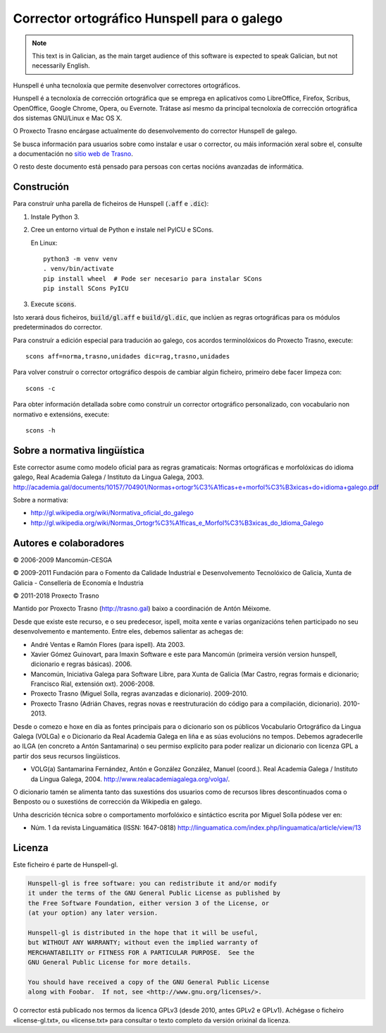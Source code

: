 Corrector ortográfico Hunspell para o galego
============================================

.. note:: This text is in Galician, as the main target audience of this
          software is expected to speak Galician, but not necessarily English.

Hunspell é unha tecnoloxía que permite desenvolver correctores ortográficos.

Hunspell é a tecnoloxía de corrección ortográfica que se emprega en aplicativos
como LibreOffice, Firefox, Scribus, OpenOffice, Google Chrome, Opera, ou
Evernote. Trátase así mesmo da principal tecnoloxía de corrección ortográfica
dos sistemas GNU/Linux e Mac OS X.

O Proxecto Trasno encárgase actualmente do desenvolvemento do corrector
Hunspell de galego.

Se busca información para usuarios sobre como instalar e usar o corrector, ou
máis información xeral sobre el, consulte a documentación no `sitio web de
Trasno <http://trasno.gal/corrector-de-galego-hunspell/>`_.

O resto deste documento está pensado para persoas con certas nocións avanzadas
de informática.

Construción
-----------

Para construír unha parella de ficheiros de Hunspell (:code:`.aff` e
:code:`.dic`):

#.  Instale Python 3.

#.  Cree un entorno virtual de Python e instale nel PyICU e SCons.

    En Linux::

        python3 -m venv venv
        . venv/bin/activate
        pip install wheel  # Pode ser necesario para instalar SCons
        pip install SCons PyICU

#.  Execute :code:`scons`.

Isto xerará dous ficheiros, :code:`build/gl.aff` e :code:`build/gl.dic`, que
inclúen as regras ortográficas para os módulos predeterminados do corrector.

Para construír a edición especial para tradución ao galego, cos acordos
terminolóxicos do Proxecto Trasno, execute::

    scons aff=norma,trasno,unidades dic=rag,trasno,unidades

Para volver construír o corrector ortográfico despois de cambiar algún
ficheiro, primeiro debe facer limpeza con::

    scons -c

Para obter información detallada sobre como construír un corrector ortográfico
personalizado, con vocabulario non normativo e extensións, execute::

    scons -h


Sobre a normativa lingüística
-----------------------------

Este corrector asume como modelo oficial para as regras gramaticais: Normas
ortográficas e morfolóxicas do idioma galego, Real Academia Galega / Instituto
da Lingua Galega, 2003.
http://academia.gal/documents/10157/704901/Normas+ortogr%C3%A1ficas+e+morfol%C3%B3xicas+do+idioma+galego.pdf

Sobre a normativa:

-   http://gl.wikipedia.org/wiki/Normativa_oficial_do_galego

-   http://gl.wikipedia.org/wiki/Normas_Ortogr%C3%A1ficas_e_Morfol%C3%B3xicas_do_Idioma_Galego


Autores e colaboradores
-----------------------

© 2006-2009 Mancomún-CESGA

© 2009-2011 Fundación para o Fomento da Calidade Industrial e Desenvolvemento
Tecnolóxico de Galicia, Xunta de Galicia - Consellería de Economía e Industria

© 2011-2018 Proxecto Trasno

Mantido por Proxecto Trasno (http://trasno.gal) baixo a coordinación de Antón
Méixome.

Desde que existe este recurso, e o seu predecesor, ispell, moita xente e varias
organizacións teñen participado no seu desenvolvemento e mantemento.
Entre eles, debemos salientar as achegas de:

-   André Ventas e Ramón Flores (para ispell). Ata 2003.

-   Xavier Gómez Guinovart, para Imaxin Software e este para Mancomún (primeira
    versión version hunspell, dicionario e regras básicas). 2006.

-   Mancomún, Iniciativa Galega para Software Libre, para Xunta de Galicia (Mar
    Castro, regras formais e dicionario; Francisco Rial, extensión oxt).
    2006-2008.

-   Proxecto Trasno (Miguel Solla, regras avanzadas e dicionario). 2009-2010.

-   Proxecto Trasno (Adrián Chaves, regras novas e reestruturación do código
    para a compilación, dicionario). 2010-2013.
    
Desde o comezo e hoxe en día as fontes principais para o dicionario son os
públicos Vocabulario Ortográfico da Lingua Galega (VOLGa) e o Dicionario da
Real Academia Galega en liña e as súas evolucións no tempos. Debemos
agradecerlle ao ILGA (en concreto a Antón Santamarina) o seu permiso explícito
para poder realizar un dicionario con licenza GPL a partir dos seus recursos
lingüísticos.

-   VOLG(a) Santamarina Fernández, Antón e González González, Manuel (coord.).
    Real Academia Galega / Instituto da Lingua Galega, 2004.
    http://www.realacademiagalega.org/volga/.

O dicionario tamén se alimenta tanto das suxestións dos usuarios como de recursos
libres descontinuados coma o Benposto ou o suxestións de corrección da Wikipedia en
galego.

Unha descrición técnica sobre o comportamento morfolóxico e sintáctico escrita
por Miguel Solla pódese ver en:

-   Núm. 1 da revista Linguamática (ISSN: 1647-0818)
    http://linguamatica.com/index.php/linguamatica/article/view/13


Licenza
-------

Este ficheiro é parte de Hunspell-gl.

.. code-block::

    Hunspell-gl is free software: you can redistribute it and/or modify
    it under the terms of the GNU General Public License as published by
    the Free Software Foundation, either version 3 of the License, or
    (at your option) any later version.

    Hunspell-gl is distributed in the hope that it will be useful,
    but WITHOUT ANY WARRANTY; without even the implied warranty of
    MERCHANTABILITY or FITNESS FOR A PARTICULAR PURPOSE.  See the
    GNU General Public License for more details.

    You should have received a copy of the GNU General Public License
    along with Foobar.  If not, see <http://www.gnu.org/licenses/>.

O corrector está publicado nos termos da licenca GPLv3 (desde 2010, antes
GPLv2 e GPLv1). Achégase o ficheiro «license-gl.txt», ou «license.txt» para
consultar o texto completo da versión orixinal da licenza.
